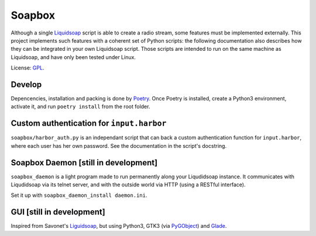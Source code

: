 =======
Soapbox
=======

Although a single Liquidsoap_ script is able to create a radio stream,
some features must be implemented externally.
This project implements such features with a coherent set of Python scripts:
the following documentation also describes how they can be integrated in your own Liquidsoap script.
Those scripts are intended to run on the same machine as Liquidsoap,
and have only been tested under Linux.

License: GPL_.

Develop
=======

Depencencies, installation and packing is done by Poetry_.
Once Poetry is installed,
create a Python3 environment,
activate it, and run ``poetry install`` from the root folder.

Custom authentication for ``input.harbor``
==========================================

``soapbox/harbor_auth.py`` is an independant script
that can back a custom authentication function for ``input.harbor``,
where each user has her own password.
See the documentation in the script's docstring.

Soapbox Daemon [still in development]
=====================================

``soapbox_daemon`` is a light program made to run permanently along your Liqudidsoap instance.
It communicates with Liqudidsoap via its telnet server,
and with the outside world via HTTP (using a RESTful interface).

Set it up with ``soapbox_daemon_install daemon.ini``.


GUI [still in development]
==========================

Inspired from Savonet's Liguidsoap_, but using Python3, GTK3 (via PyGObject_) and Glade_.



.. _Liguidsoap: https://github.com/savonet/liquidsoap/tree/master/gui
.. _Liquidsoap: https://www.liquidsoap.info/
.. _GPL: https://www.gnu.org/licenses/gpl.html
.. _PyGObject: https://pygobject.readthedocs.io/en/latest/devguide/dev_environ.html
.. _Poetry: https://python-poetry.org
.. _Glade: https://glade.gnome.org/
